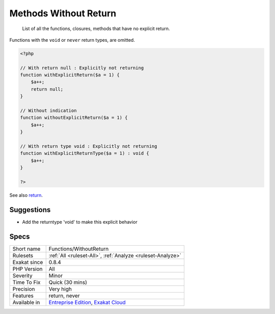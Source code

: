 .. _functions-withoutreturn:

.. _methods-without-return:

Methods Without Return
++++++++++++++++++++++

  List of all the functions, closures, methods that have no explicit return. 

Functions with the ``void`` or ``never`` return types, are omitted.

.. code-block:: php
   
   <?php
   
   // With return null : Explicitly not returning
   function withExplicitReturn($a = 1) {
       $a++;
       return null;
   }
   
   // Without indication
   function withoutExplicitReturn($a = 1) {
       $a++;
   }
   
   // With return type void : Explicitly not returning
   function withExplicitReturnType($a = 1) : void {
       $a++;
   }
   
   ?>

See also `return <https://www.php.net/manual/en/function.return.php>`_.


Suggestions
___________

* Add the returntype 'void' to make this explicit behavior




Specs
_____

+--------------+-------------------------------------------------------------------------------------------------------------------------+
| Short name   | Functions/WithoutReturn                                                                                                 |
+--------------+-------------------------------------------------------------------------------------------------------------------------+
| Rulesets     | :ref:`All <ruleset-All>`, :ref:`Analyze <ruleset-Analyze>`                                                              |
+--------------+-------------------------------------------------------------------------------------------------------------------------+
| Exakat since | 0.8.4                                                                                                                   |
+--------------+-------------------------------------------------------------------------------------------------------------------------+
| PHP Version  | All                                                                                                                     |
+--------------+-------------------------------------------------------------------------------------------------------------------------+
| Severity     | Minor                                                                                                                   |
+--------------+-------------------------------------------------------------------------------------------------------------------------+
| Time To Fix  | Quick (30 mins)                                                                                                         |
+--------------+-------------------------------------------------------------------------------------------------------------------------+
| Precision    | Very high                                                                                                               |
+--------------+-------------------------------------------------------------------------------------------------------------------------+
| Features     | return, never                                                                                                           |
+--------------+-------------------------------------------------------------------------------------------------------------------------+
| Available in | `Entreprise Edition <https://www.exakat.io/entreprise-edition>`_, `Exakat Cloud <https://www.exakat.io/exakat-cloud/>`_ |
+--------------+-------------------------------------------------------------------------------------------------------------------------+


